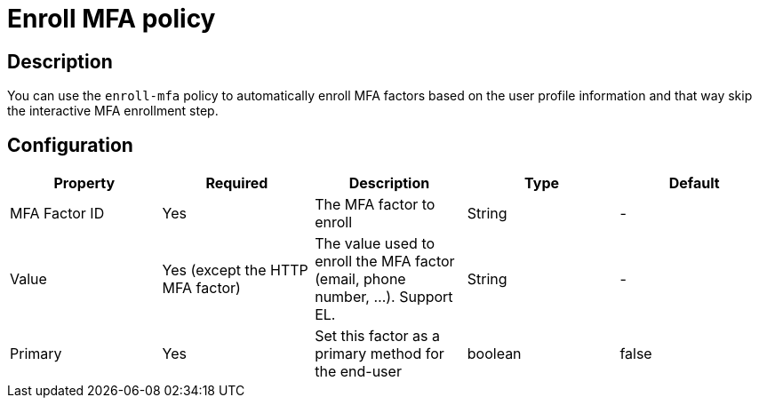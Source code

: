 = Enroll MFA policy

== Description

You can use the `enroll-mfa` policy to automatically enroll MFA factors based on the user profile information and that way skip
the interactive MFA enrollment step.

== Configuration

|===
|Property |Required |Description |Type |Default

|MFA Factor ID
|Yes
|The MFA factor to enroll
|String
|-

|Value
|Yes (except the HTTP MFA factor)
|The value used to enroll the MFA factor (email, phone number, ...). Support EL.
|String
|-

|Primary
|Yes
|Set this factor as a primary method for the end-user
|boolean
|false
|===
